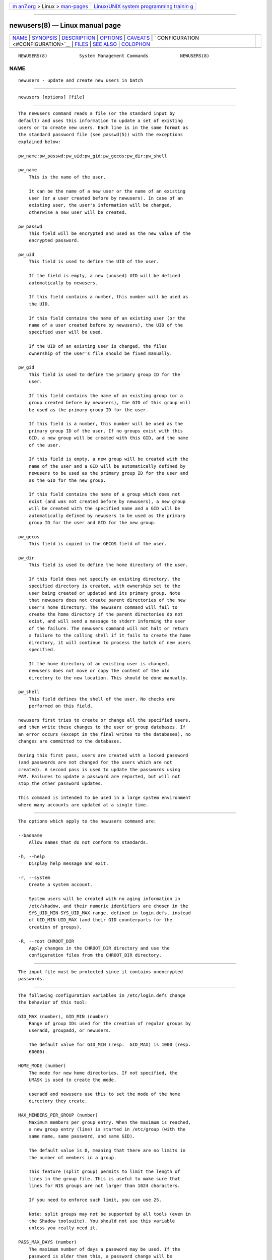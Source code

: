 .. container:: page-top

.. container:: nav-bar

   +----------------------------------+----------------------------------+
   | `m                               | `Linux/UNIX system programming   |
   | an7.org <../../../index.html>`__ | trainin                          |
   | > Linux >                        | g <http://man7.org/training/>`__ |
   | `man-pages <../index.html>`__    |                                  |
   +----------------------------------+----------------------------------+

--------------

newusers(8) — Linux manual page
===============================

+-----------------------------------+-----------------------------------+
| `NAME <#NAME>`__ \|               |                                   |
| `SYNOPSIS <#SYNOPSIS>`__ \|       |                                   |
| `DESCRIPTION <#DESCRIPTION>`__ \| |                                   |
| `OPTIONS <#OPTIONS>`__ \|         |                                   |
| `CAVEATS <#CAVEATS>`__ \|         |                                   |
| `                                 |                                   |
| CONFIGURATION <#CONFIGURATION>`__ |                                   |
| \| `FILES <#FILES>`__ \|          |                                   |
| `SEE ALSO <#SEE_ALSO>`__ \|       |                                   |
| `COLOPHON <#COLOPHON>`__          |                                   |
+-----------------------------------+-----------------------------------+
| .. container:: man-search-box     |                                   |
+-----------------------------------+-----------------------------------+

::

   NEWUSERS(8)            System Management Commands            NEWUSERS(8)

NAME
-------------------------------------------------

::

          newusers - update and create new users in batch


---------------------------------------------------------

::

          newusers [options] [file]


---------------------------------------------------------------

::

          The newusers command reads a file (or the standard input by
          default) and uses this information to update a set of existing
          users or to create new users. Each line is in the same format as
          the standard password file (see passwd(5)) with the exceptions
          explained below:

          pw_name:pw_passwd:pw_uid:pw_gid:pw_gecos:pw_dir:pw_shell

          pw_name
              This is the name of the user.

              It can be the name of a new user or the name of an existing
              user (or a user created before by newusers). In case of an
              existing user, the user's information will be changed,
              otherwise a new user will be created.

          pw_passwd
              This field will be encrypted and used as the new value of the
              encrypted password.

          pw_uid
              This field is used to define the UID of the user.

              If the field is empty, a new (unused) UID will be defined
              automatically by newusers.

              If this field contains a number, this number will be used as
              the UID.

              If this field contains the name of an existing user (or the
              name of a user created before by newusers), the UID of the
              specified user will be used.

              If the UID of an existing user is changed, the files
              ownership of the user's file should be fixed manually.

          pw_gid
              This field is used to define the primary group ID for the
              user.

              If this field contains the name of an existing group (or a
              group created before by newusers), the GID of this group will
              be used as the primary group ID for the user.

              If this field is a number, this number will be used as the
              primary group ID of the user. If no groups exist with this
              GID, a new group will be created with this GID, and the name
              of the user.

              If this field is empty, a new group will be created with the
              name of the user and a GID will be automatically defined by
              newusers to be used as the primary group ID for the user and
              as the GID for the new group.

              If this field contains the name of a group which does not
              exist (and was not created before by newusers), a new group
              will be created with the specified name and a GID will be
              automatically defined by newusers to be used as the primary
              group ID for the user and GID for the new group.

          pw_gecos
              This field is copied in the GECOS field of the user.

          pw_dir
              This field is used to define the home directory of the user.

              If this field does not specify an existing directory, the
              specified directory is created, with ownership set to the
              user being created or updated and its primary group. Note
              that newusers does not create parent directories of the new
              user's home directory. The newusers command will fail to
              create the home directory if the parent directories do not
              exist, and will send a message to stderr informing the user
              of the failure. The newusers command will not halt or return
              a failure to the calling shell if it fails to create the home
              directory, it will continue to process the batch of new users
              specified.

              If the home directory of an existing user is changed,
              newusers does not move or copy the content of the old
              directory to the new location. This should be done manually.

          pw_shell
              This field defines the shell of the user. No checks are
              performed on this field.

          newusers first tries to create or change all the specified users,
          and then write these changes to the user or group databases. If
          an error occurs (except in the final writes to the databases), no
          changes are committed to the databases.

          During this first pass, users are created with a locked password
          (and passwords are not changed for the users which are not
          created). A second pass is used to update the passwords using
          PAM. Failures to update a password are reported, but will not
          stop the other password updates.

          This command is intended to be used in a large system environment
          where many accounts are updated at a single time.


-------------------------------------------------------

::

          The options which apply to the newusers command are:

          --badname
              Allow names that do not conform to standards.

          -h, --help
              Display help message and exit.

          -r, --system
              Create a system account.

              System users will be created with no aging information in
              /etc/shadow, and their numeric identifiers are chosen in the
              SYS_UID_MIN-SYS_UID_MAX range, defined in login.defs, instead
              of UID_MIN-UID_MAX (and their GID counterparts for the
              creation of groups).

          -R, --root CHROOT_DIR
              Apply changes in the CHROOT_DIR directory and use the
              configuration files from the CHROOT_DIR directory.


-------------------------------------------------------

::

          The input file must be protected since it contains unencrypted
          passwords.


-------------------------------------------------------------------

::

          The following configuration variables in /etc/login.defs change
          the behavior of this tool:

          GID_MAX (number), GID_MIN (number)
              Range of group IDs used for the creation of regular groups by
              useradd, groupadd, or newusers.

              The default value for GID_MIN (resp.  GID_MAX) is 1000 (resp.
              60000).

          HOME_MODE (number)
              The mode for new home directories. If not specified, the
              UMASK is used to create the mode.

              useradd and newusers use this to set the mode of the home
              directory they create.

          MAX_MEMBERS_PER_GROUP (number)
              Maximum members per group entry. When the maximum is reached,
              a new group entry (line) is started in /etc/group (with the
              same name, same password, and same GID).

              The default value is 0, meaning that there are no limits in
              the number of members in a group.

              This feature (split group) permits to limit the length of
              lines in the group file. This is useful to make sure that
              lines for NIS groups are not larger than 1024 characters.

              If you need to enforce such limit, you can use 25.

              Note: split groups may not be supported by all tools (even in
              the Shadow toolsuite). You should not use this variable
              unless you really need it.

          PASS_MAX_DAYS (number)
              The maximum number of days a password may be used. If the
              password is older than this, a password change will be
              forced. If not specified, -1 will be assumed (which disables
              the restriction).

          PASS_MIN_DAYS (number)
              The minimum number of days allowed between password changes.
              Any password changes attempted sooner than this will be
              rejected. If not specified, 0 will be assumed (which disables
              the restriction).

          PASS_WARN_AGE (number)
              The number of days warning given before a password expires. A
              zero means warning is given only upon the day of expiration,
              a negative value means no warning is given. If not specified,
              no warning will be provided.

          SUB_GID_MIN (number), SUB_GID_MAX (number), SUB_GID_COUNT
          (number)
              If /etc/subuid exists, the commands useradd and newusers
              (unless the user already have subordinate group IDs) allocate
              SUB_GID_COUNT unused group IDs from the range SUB_GID_MIN to
              SUB_GID_MAX for each new user.

              The default values for SUB_GID_MIN, SUB_GID_MAX,
              SUB_GID_COUNT are respectively 100000, 600100000 and 65536.

          SUB_UID_MIN (number), SUB_UID_MAX (number), SUB_UID_COUNT
          (number)
              If /etc/subuid exists, the commands useradd and newusers
              (unless the user already have subordinate user IDs) allocate
              SUB_UID_COUNT unused user IDs from the range SUB_UID_MIN to
              SUB_UID_MAX for each new user.

              The default values for SUB_UID_MIN, SUB_UID_MAX,
              SUB_UID_COUNT are respectively 100000, 600100000 and 65536.

          SYS_GID_MAX (number), SYS_GID_MIN (number)
              Range of group IDs used for the creation of system groups by
              useradd, groupadd, or newusers.

              The default value for SYS_GID_MIN (resp.  SYS_GID_MAX) is 101
              (resp.  GID_MIN-1).

          SYS_UID_MAX (number), SYS_UID_MIN (number)
              Range of user IDs used for the creation of system users by
              useradd or newusers.

              The default value for SYS_UID_MIN (resp.  SYS_UID_MAX) is 101
              (resp.  UID_MIN-1).

          UID_MAX (number), UID_MIN (number)
              Range of user IDs used for the creation of regular users by
              useradd or newusers.

              The default value for UID_MIN (resp.  UID_MAX) is 1000 (resp.
              60000).

          UMASK (number)
              The file mode creation mask is initialized to this value. If
              not specified, the mask will be initialized to 022.

              useradd and newusers use this mask to set the mode of the
              home directory they create if HOME_MODE is not set.

              It is also used by pam_umask as the default umask value.


---------------------------------------------------

::

          /etc/passwd
              User account information.

          /etc/shadow
              Secure user account information.

          /etc/group
              Group account information.

          /etc/gshadow
              Secure group account information.

          /etc/login.defs
              Shadow password suite configuration.

          /etc/pam.d/newusers
              PAM configuration for newusers.

          /etc/subgid
              Per user subordinate group IDs.

          /etc/subuid
              Per user subordinate user IDs.


---------------------------------------------------------

::

          login.defs(5), passwd(1), subgid(5), subuid(5), useradd(8).

COLOPHON
---------------------------------------------------------

::

          This page is part of the shadow-utils (utilities for managing
          accounts and shadow password files) project.  Information about
          the project can be found at 
          ⟨https://github.com/shadow-maint/shadow⟩.  If you have a bug
          report for this manual page, send it to
          pkg-shadow-devel@alioth-lists.debian.net.  This page was obtained
          from the project's upstream Git repository
          ⟨https://github.com/shadow-maint/shadow⟩ on 2021-08-27.  (At that
          time, the date of the most recent commit that was found in the
          repository was 2021-08-14.)  If you discover any rendering
          problems in this HTML version of the page, or you believe there
          is a better or more up-to-date source for the page, or you have
          corrections or improvements to the information in this COLOPHON
          (which is not part of the original manual page), send a mail to
          man-pages@man7.org

   shadow-utils 4.8.1             08/27/2021                    NEWUSERS(8)

--------------

Pages that refer to this page:
`newgidmap(1) <../man1/newgidmap.1.html>`__, 
`newuidmap(1) <../man1/newuidmap.1.html>`__, 
`subgid(5) <../man5/subgid.5.html>`__, 
`chpasswd(8) <../man8/chpasswd.8.html>`__, 
`useradd(8) <../man8/useradd.8.html>`__

--------------

--------------

.. container:: footer

   +-----------------------+-----------------------+-----------------------+
   | HTML rendering        |                       | |Cover of TLPI|       |
   | created 2021-08-27 by |                       |                       |
   | `Michael              |                       |                       |
   | Ker                   |                       |                       |
   | risk <https://man7.or |                       |                       |
   | g/mtk/index.html>`__, |                       |                       |
   | author of `The Linux  |                       |                       |
   | Programming           |                       |                       |
   | Interface <https:     |                       |                       |
   | //man7.org/tlpi/>`__, |                       |                       |
   | maintainer of the     |                       |                       |
   | `Linux man-pages      |                       |                       |
   | project <             |                       |                       |
   | https://www.kernel.or |                       |                       |
   | g/doc/man-pages/>`__. |                       |                       |
   |                       |                       |                       |
   | For details of        |                       |                       |
   | in-depth **Linux/UNIX |                       |                       |
   | system programming    |                       |                       |
   | training courses**    |                       |                       |
   | that I teach, look    |                       |                       |
   | `here <https://ma     |                       |                       |
   | n7.org/training/>`__. |                       |                       |
   |                       |                       |                       |
   | Hosting by `jambit    |                       |                       |
   | GmbH                  |                       |                       |
   | <https://www.jambit.c |                       |                       |
   | om/index_en.html>`__. |                       |                       |
   +-----------------------+-----------------------+-----------------------+

--------------

.. container:: statcounter

   |Web Analytics Made Easy - StatCounter|

.. |Cover of TLPI| image:: https://man7.org/tlpi/cover/TLPI-front-cover-vsmall.png
   :target: https://man7.org/tlpi/
.. |Web Analytics Made Easy - StatCounter| image:: https://c.statcounter.com/7422636/0/9b6714ff/1/
   :class: statcounter
   :target: https://statcounter.com/
